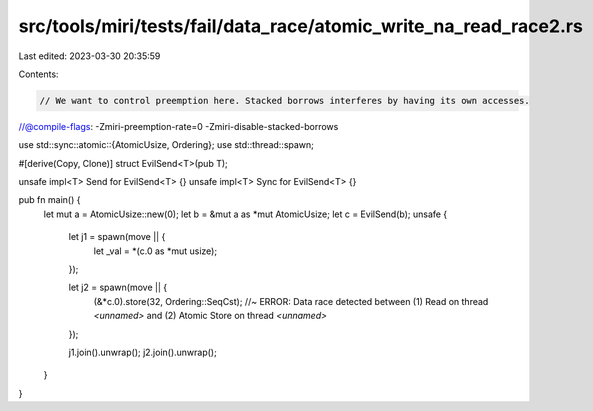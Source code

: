src/tools/miri/tests/fail/data_race/atomic_write_na_read_race2.rs
=================================================================

Last edited: 2023-03-30 20:35:59

Contents:

.. code-block:: rs

    // We want to control preemption here. Stacked borrows interferes by having its own accesses.
//@compile-flags: -Zmiri-preemption-rate=0 -Zmiri-disable-stacked-borrows

use std::sync::atomic::{AtomicUsize, Ordering};
use std::thread::spawn;

#[derive(Copy, Clone)]
struct EvilSend<T>(pub T);

unsafe impl<T> Send for EvilSend<T> {}
unsafe impl<T> Sync for EvilSend<T> {}

pub fn main() {
    let mut a = AtomicUsize::new(0);
    let b = &mut a as *mut AtomicUsize;
    let c = EvilSend(b);
    unsafe {
        let j1 = spawn(move || {
            let _val = *(c.0 as *mut usize);
        });

        let j2 = spawn(move || {
            (&*c.0).store(32, Ordering::SeqCst); //~ ERROR: Data race detected between (1) Read on thread `<unnamed>` and (2) Atomic Store on thread `<unnamed>`
        });

        j1.join().unwrap();
        j2.join().unwrap();
    }
}


